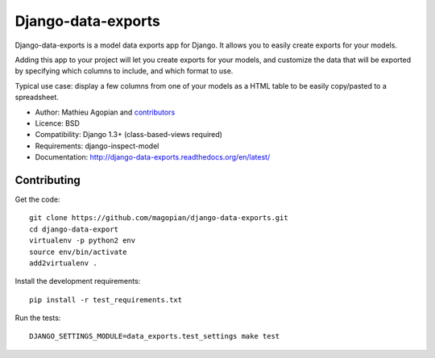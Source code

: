 Django-data-exports
===================

Django-data-exports is a model data exports app for Django. It allows you to easily
create exports for your models.

Adding this app to your project will let you create exports for your models,
and customize the data that will be exported by specifying which columns to include,
and which format to use.

Typical use case: display a few columns from one of your models as a HTML table to
be easily copy/pasted to a spreadsheet.

* Author: Mathieu Agopian and `contributors`_
* Licence: BSD
* Compatibility: Django 1.3+ (class-based-views required)
* Requirements: django-inspect-model
* Documentation: http://django-data-exports.readthedocs.org/en/latest/

.. _contributors: https://github.com/magopian/django-data-exports/contributors


Contributing
------------

Get the code:

::

    git clone https://github.com/magopian/django-data-exports.git
    cd django-data-export
    virtualenv -p python2 env
    source env/bin/activate
    add2virtualenv .

Install the development requirements:

::

    pip install -r test_requirements.txt

Run the tests:

::

    DJANGO_SETTINGS_MODULE=data_exports.test_settings make test
